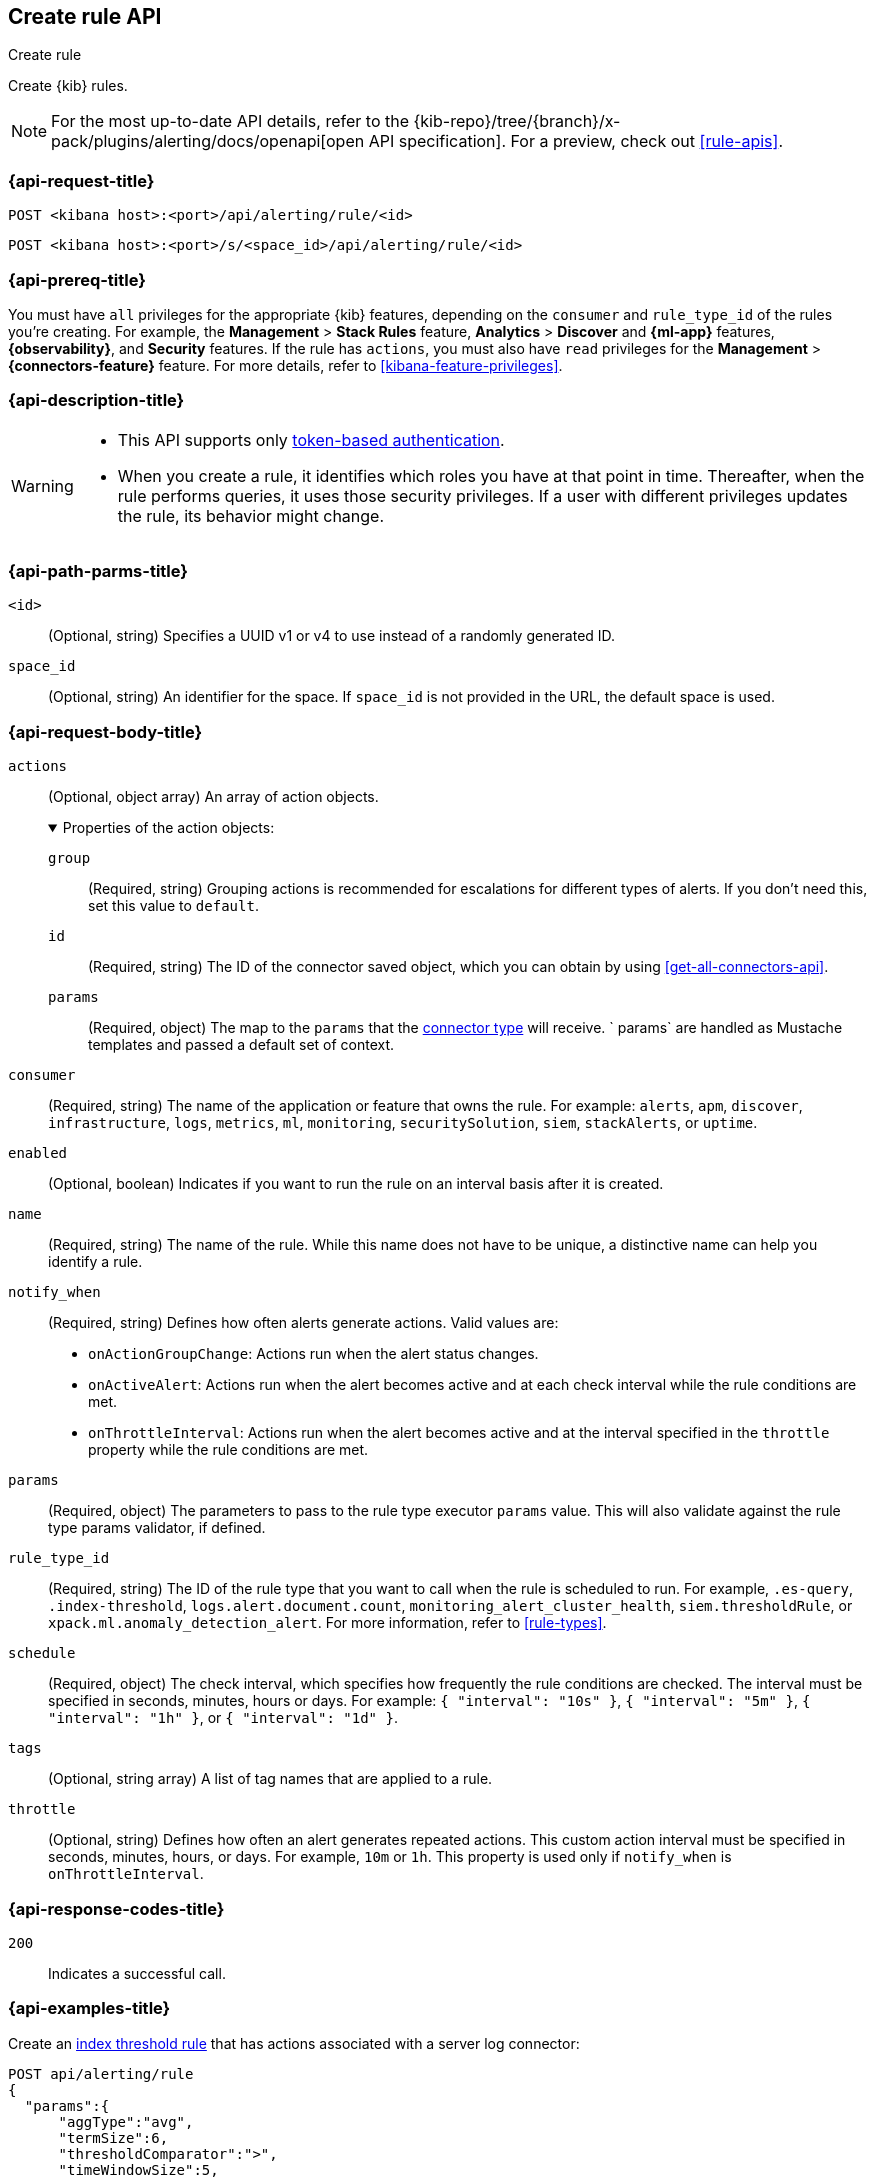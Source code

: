 [[create-rule-api]]
== Create rule API
++++
<titleabbrev>Create rule</titleabbrev>
++++

Create {kib} rules.

[NOTE]
====
For the most up-to-date API details, refer to the
{kib-repo}/tree/{branch}/x-pack/plugins/alerting/docs/openapi[open API specification]. For a preview, check out <<rule-apis>>.
====

[[create-rule-api-request]]
=== {api-request-title}

`POST <kibana host>:<port>/api/alerting/rule/<id>`

`POST <kibana host>:<port>/s/<space_id>/api/alerting/rule/<id>`


=== {api-prereq-title}

You must have `all` privileges for the appropriate {kib} features, depending on
the `consumer` and `rule_type_id` of the rules you're creating. For example, the
*Management* > *Stack Rules* feature, *Analytics* > *Discover* and *{ml-app}*
features, *{observability}*, and *Security* features. If the rule has `actions`,
you must also have `read` privileges for the *Management* >
*{connectors-feature}* feature. For more details, refer to
<<kibana-feature-privileges>>.

=== {api-description-title}

[WARNING]
====
* This API supports only
<<token-api-authentication,token-based authentication>>.
* When you create a rule, it identifies which roles you have at that point in time.
Thereafter, when the rule performs queries, it uses those security privileges.
If a user with different privileges updates the rule, its behavior might change.
====

[[create-rule-api-path-params]]
=== {api-path-parms-title}

`<id>`::
(Optional, string) Specifies a UUID v1 or v4 to use instead of a randomly
generated ID.

`space_id`::
(Optional, string) An identifier for the space. If `space_id` is not provided in
the URL, the default space is used.

[role="child_attributes"]
[[create-rule-api-request-body]]
=== {api-request-body-title}

`actions`::
(Optional, object array) An array of action objects.
+
.Properties of the action objects:
[%collapsible%open]
=====

`group`:::
(Required, string) Grouping actions is recommended for escalations for different
types of alerts. If you don't need this, set this value to `default`.

`id`:::
(Required, string) The ID of the connector saved object, which you can obtain by
using <<get-all-connectors-api>>.

`params`:::
(Required, object) The map to the `params` that the
<<action-types,connector type>> will receive. ` params` are handled as Mustache
templates and passed a default set of context.
=====

`consumer`::
(Required, string) The name of the application or feature that owns the rule.
For example: `alerts`, `apm`, `discover`, `infrastructure`, `logs`, `metrics`,
`ml`, `monitoring`, `securitySolution`, `siem`, `stackAlerts`, or `uptime`.

`enabled`::
(Optional, boolean) Indicates if you want to run the rule on an interval basis
after it is created.

`name`::
(Required, string) The name of the rule. While this name does not have to be
unique, a distinctive name can help you identify a rule.

`notify_when`::
(Required, string) Defines how often alerts generate actions. Valid values are: 
+
--

* `onActionGroupChange`: Actions run when the alert status changes.
* `onActiveAlert`: Actions run when the alert becomes active and at each check
interval while the rule conditions are met.
* `onThrottleInterval`: Actions run when the alert becomes active and at the
interval specified in the `throttle` property while the rule conditions are met.

--

`params`::
(Required, object) The parameters to pass to the rule type executor `params`
value. This will also validate against the rule type params validator, if defined.

`rule_type_id`::
(Required, string) The ID of the rule type that you want to call when the rule
is scheduled to run. For example, `.es-query`, `.index-threshold`,
`logs.alert.document.count`, `monitoring_alert_cluster_health`,
`siem.thresholdRule`, or `xpack.ml.anomaly_detection_alert`. For more
information, refer to <<rule-types>>.

`schedule`::
(Required, object) The check interval, which specifies how frequently the rule
conditions are checked. The interval must be specified in seconds, minutes,
hours or days. For example: `{ "interval": "10s" }`, `{ "interval": "5m" }`,
`{ "interval": "1h" }`, or `{ "interval": "1d" }`.

`tags`::
(Optional, string array) A list of tag names that are applied to a rule.

`throttle`::
(Optional, string) Defines how often an alert generates repeated actions.
This custom action interval must be specified in seconds, minutes, hours, or
days. For example, `10m` or `1h`. This property is used only if `notify_when`
is `onThrottleInterval`.

[[create-rule-api-request-codes]]
===  {api-response-codes-title}

`200`::
    Indicates a successful call.

[[create-rule-api-example]]
=== {api-examples-title}

Create an <<rule-type-index-threshold,index threshold rule>> that has actions
associated with a server log connector:

[source,sh]
--------------------------------------------------
POST api/alerting/rule
{
  "params":{
      "aggType":"avg",
      "termSize":6,
      "thresholdComparator":">",
      "timeWindowSize":5,
      "timeWindowUnit":"m",
      "groupBy":"top",
      "threshold":[
         1000
      ],
      "index":[
         ".test-index"
      ],
      "timeField":"@timestamp",
      "aggField":"sheet.version",
      "termField":"name.keyword"
   },
   "consumer":"alerts",
   "rule_type_id":".index-threshold",
   "schedule":{
      "interval":"1m"
   },
   "actions":[
      {
         "id":"dceeb5d0-6b41-11eb-802b-85b0c1bc8ba2",
         "group":"threshold met",
         "params":{
            "level":"info",
            "message":"Rule '{{rule.name}}' is active for group '{{context.group}}':\n\n- Value: {{context.value}}\n- Conditions Met: {{context.conditions}} over {{rule.params.timeWindowSize}}{{rule.params.timeWindowUnit}}\n- Timestamp: {{context.date}}"
         }
      }
   ],
   "tags":[
      "cpu"
   ],
   "notify_when":"onActionGroupChange",
   "name":"my alert"
}
--------------------------------------------------
// KIBANA

The API returns the following:

[source,sh]
--------------------------------------------------
{
  "id": "41893910-6bca-11eb-9e0d-85d233e3ee35",
  "consumer": "alerts",
  "tags": ["cpu"],
  "name": "my alert",
  "enabled": true,
  "throttle": null,
  "schedule": {"interval": "1m"},
  "params": {
    "aggType": "avg",
    "termSize": 6,
    "thresholdComparator": ">",
    "timeWindowSize": 5,
    "timeWindowUnit": "m",
    "groupBy": "top",
    "threshold": [1000],
    "index": [".test-index"],
    "timeField": "@timestamp",
    "aggField": "sheet.version",
    "termField": "name.keyword"
  },
  "rule_type_id": ".index-threshold",
  "scheduled_task_id": "425b0800-6bca-11eb-9e0d-85d233e3ee35",
  "created_by": "elastic",
  "updated_by": "elastic",
  "created_at": "2022-06-08T17:20:31.632Z",
  "updated_at": "2022-06-08T17:20:31.632Z",
  "api_key_owner": "elastic",
  "notify_when": "onActionGroupChange",
  "mute_all": false,
  "muted_alert_ids": [],
  "execution_status": {
    "last_execution_date": "2022-06-08T17:20:31.632Z",
    "status": "pending"
  },
  "actions": [
    {
      "group": "threshold met",
      "id": "dceeb5d0-6b41-11eb-802b-85b0c1bc8ba2",
      "params": {
        "level": "info",
        "message": "Rule {{rule.name}} is active for group {{context.group}}:\n\n- Value: {{context.value}}\n- Conditions Met: {{context.conditions}} over {{rule.params.timeWindowSize}}{{rule.params.timeWindowUnit}}\n- Timestamp: {{context.date}}"
      },
      "connector_type_id": ".server-log"
    }
  ]
}
--------------------------------------------------
